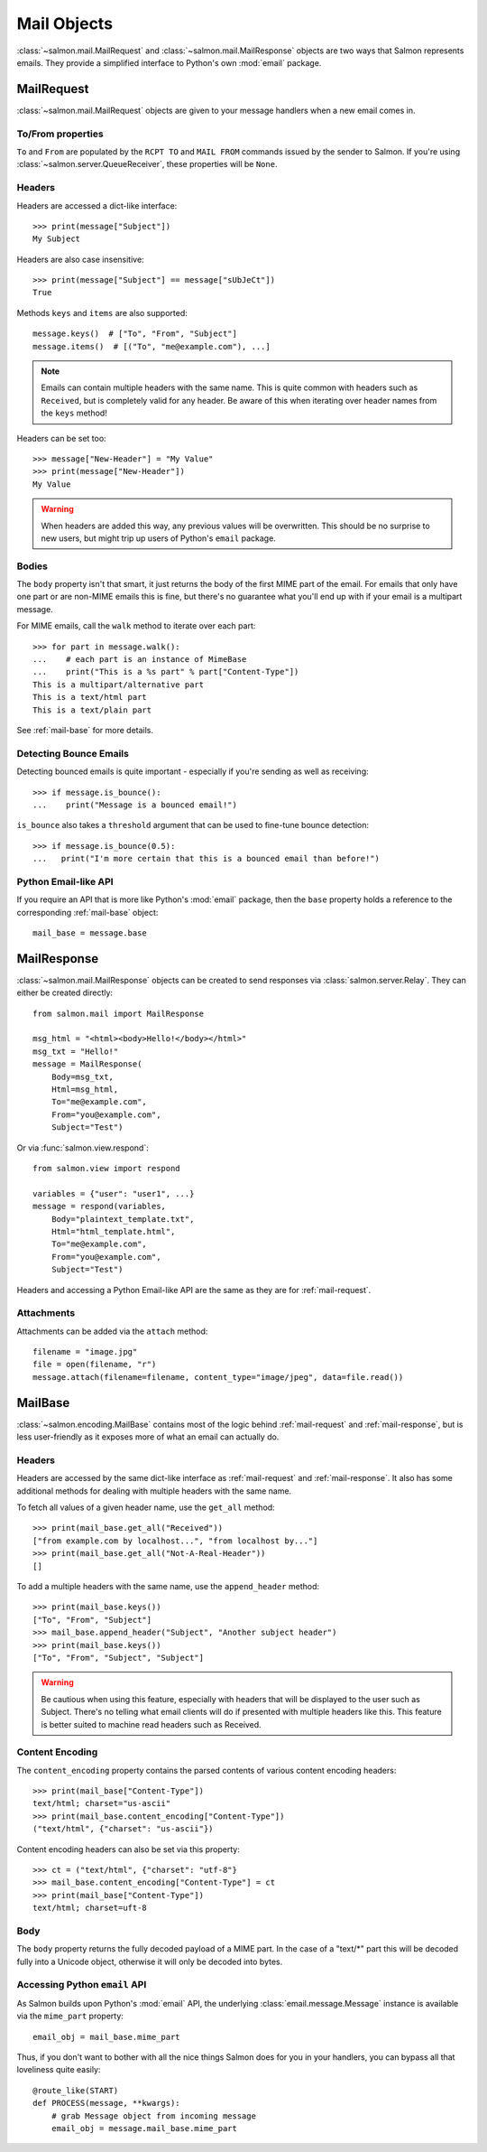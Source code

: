 Mail Objects
============

:class:`~salmon.mail.MailRequest` and :class:`~salmon.mail.MailResponse`
objects are two ways that Salmon represents emails. They provide a simplified
interface to Python's own :mod:`email` package.

.. _mail-request:

MailRequest
-----------

:class:`~salmon.mail.MailRequest` objects are given to your message handlers
when a new email comes in.

To/From properties
^^^^^^^^^^^^^^^^^^

``To`` and ``From`` are populated by the ``RCPT TO`` and ``MAIL FROM`` commands
issued by the sender to Salmon. If you're using
:class:`~salmon.server.QueueReceiver`, these properties will be ``None``.


Headers
^^^^^^^

Headers are accessed a dict-like interface::

    >>> print(message["Subject"])
    My Subject

Headers are also case insensitive::

    >>> print(message["Subject"] == message["sUbJeCt"])
    True

Methods ``keys`` and ``items`` are also supported::

    message.keys()  # ["To", "From", "Subject"]
    message.items()  # [("To", "me@example.com"), ...]

.. note::
    Emails can contain multiple headers with the same name. This is quite
    common with headers such as ``Received``, but is completely valid for any
    header. Be aware of this when iterating over header names from the ``keys``
    method!

Headers can be set too::

    >>> message["New-Header"] = "My Value"
    >>> print(message["New-Header"])
    My Value

.. warning::
    When headers are added this way, any previous values will be overwritten.
    This should be no surprise to new users, but might trip up users of
    Python's ``email`` package.

Bodies
^^^^^^

The ``body`` property isn't that smart, it just returns the body of the first
MIME part of the email. For emails that only have one part or are non-MIME
emails this is fine, but there's no guarantee what you'll end up with if your
email is a multipart message.

For MIME emails, call the ``walk`` method to iterate over each part::

    >>> for part in message.walk():
    ...    # each part is an instance of MimeBase
    ...    print("This is a %s part" % part["Content-Type"])
    This is a multipart/alternative part
    This is a text/html part
    This is a text/plain part

See :ref:`mail-base` for more details.

Detecting Bounce Emails
^^^^^^^^^^^^^^^^^^^^^^^

Detecting bounced emails is quite important - especially if you're sending as
well as receiving::

    >>> if message.is_bounce():
    ...    print("Message is a bounced email!")

``is_bounce`` also takes a ``threshold`` argument that can be used to fine-tune
bounce detection::

    >>> if message.is_bounce(0.5):
    ...   print("I'm more certain that this is a bounced email than before!")


Python Email-like API
^^^^^^^^^^^^^^^^^^^^^

If you require an API that is more like Python's :mod:`email` package, then the
``base`` property holds a reference to the corresponding :ref:`mail-base` object::

    mail_base = message.base

.. _mail-response:

MailResponse
------------

:class:`~salmon.mail.MailResponse` objects can be created to send responses via
:class:`salmon.server.Relay`. They can either be created directly::

    from salmon.mail import MailResponse

    msg_html = "<html><body>Hello!</body></html>"
    msg_txt = "Hello!"
    message = MailResponse(
        Body=msg_txt,
        Html=msg_html,
        To="me@example.com",
        From="you@example.com",
        Subject="Test")

Or via :func:`salmon.view.respond`::

    from salmon.view import respond

    variables = {"user": "user1", ...}
    message = respond(variables,
        Body="plaintext_template.txt",
        Html="html_template.html",
        To="me@example.com",
        From="you@example.com",
        Subject="Test")

Headers and accessing a Python Email-like API are the same as they are for
:ref:`mail-request`.

Attachments
^^^^^^^^^^^

Attachments can be added via the ``attach`` method::

    filename = "image.jpg"
    file = open(filename, "r")
    message.attach(filename=filename, content_type="image/jpeg", data=file.read())

.. _mail-base:

MailBase
--------

:class:`~salmon.encoding.MailBase` contains most of the logic behind
:ref:`mail-request` and :ref:`mail-response`, but is less user-friendly as it
exposes more of what an email can actually do.

Headers
^^^^^^^

Headers are accessed by the same dict-like interface as :ref:`mail-request` and
:ref:`mail-response`. It also has some additional methods for dealing with multiple
headers with the same name.

To fetch all values of a given header name, use the ``get_all`` method::

    >>> print(mail_base.get_all("Received"))
    ["from example.com by localhost...", "from localhost by..."]
    >>> print(mail_base.get_all("Not-A-Real-Header"))
    []

To add a multiple headers with the same name, use the ``append_header`` method::

    >>> print(mail_base.keys())
    ["To", "From", "Subject"]
    >>> mail_base.append_header("Subject", "Another subject header")
    >>> print(mail_base.keys())
    ["To", "From", "Subject", "Subject"]

.. warning::
    Be cautious when using this feature, especially with headers that will be
    displayed to the user such as Subject. There's no telling what email
    clients will do if presented with multiple headers like this. This feature
    is better suited to machine read headers such as Received.

Content Encoding
^^^^^^^^^^^^^^^^

The ``content_encoding`` property contains the parsed contents of various
content encoding headers::

    >>> print(mail_base["Content-Type"])
    text/html; charset="us-ascii"
    >>> print(mail_base.content_encoding["Content-Type"])
    ("text/html", {"charset": "us-ascii"})

Content encoding headers can also be set via this property::

    >>> ct = ("text/html", {"charset": "utf-8"}
    >>> mail_base.content_encoding["Content-Type"] = ct
    >>> print(mail_base["Content-Type"])
    text/html; charset=uft-8

Body
^^^^

The ``body`` property returns the fully decoded payload of a MIME part. In the
case of a "text/\*" part this will be decoded fully into a Unicode object,
otherwise it will only be decoded into bytes.

Accessing Python ``email`` API
^^^^^^^^^^^^^^^^^^^^^^^^^^^^^^

As Salmon builds upon Python's :mod:`email` API, the underlying
:class:`email.message.Message` instance is available via the ``mime_part``
property::

    email_obj = mail_base.mime_part

Thus, if you don't want to bother with all the nice things Salmon does for you
in your handlers, you can bypass all that loveliness quite easily::

    @route_like(START)
    def PROCESS(message, **kwargs):
        # grab Message object from incoming message
        email_obj = message.mail_base.mime_part
